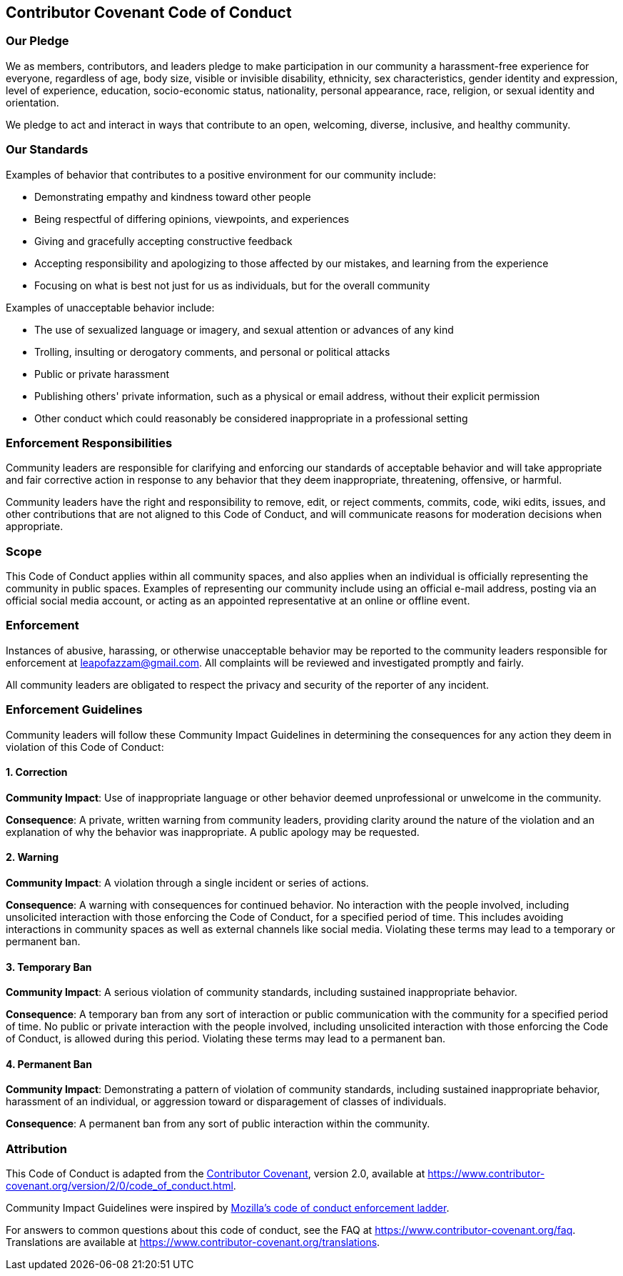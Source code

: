 == Contributor Covenant Code of Conduct
:toc: macro

toc::[]

=== Our Pledge

We as members, contributors, and leaders pledge to make participation in
our community a harassment-free experience for everyone, regardless of
age, body size, visible or invisible disability, ethnicity, sex
characteristics, gender identity and expression, level of experience,
education, socio-economic status, nationality, personal appearance,
race, religion, or sexual identity and orientation.

We pledge to act and interact in ways that contribute to an open,
welcoming, diverse, inclusive, and healthy community.

=== Our Standards

Examples of behavior that contributes to a positive environment for our
community include:

* Demonstrating empathy and kindness toward other people
* Being respectful of differing opinions, viewpoints, and experiences
* Giving and gracefully accepting constructive feedback
* Accepting responsibility and apologizing to those affected by our
mistakes, and learning from the experience
* Focusing on what is best not just for us as individuals, but for the
overall community

Examples of unacceptable behavior include:

* The use of sexualized language or imagery, and sexual attention or
advances of any kind
* Trolling, insulting or derogatory comments, and personal or political
attacks
* Public or private harassment
* Publishing others' private information, such as a physical or email
address, without their explicit permission
* Other conduct which could reasonably be considered inappropriate in a
professional setting

=== Enforcement Responsibilities

Community leaders are responsible for clarifying and enforcing our
standards of acceptable behavior and will take appropriate and fair
corrective action in response to any behavior that they deem
inappropriate, threatening, offensive, or harmful.

Community leaders have the right and responsibility to remove, edit, or
reject comments, commits, code, wiki edits, issues, and other
contributions that are not aligned to this Code of Conduct, and will
communicate reasons for moderation decisions when appropriate.

=== Scope

This Code of Conduct applies within all community spaces, and also
applies when an individual is officially representing the community in
public spaces. Examples of representing our community include using an
official e-mail address, posting via an official social media account,
or acting as an appointed representative at an online or offline event.

=== Enforcement

Instances of abusive, harassing, or otherwise unacceptable behavior may
be reported to the community leaders responsible for enforcement at
leapofazzam@gmail.com. All complaints will be reviewed and investigated
promptly and fairly.

All community leaders are obligated to respect the privacy and security
of the reporter of any incident.

=== Enforcement Guidelines

Community leaders will follow these Community Impact Guidelines in
determining the consequences for any action they deem in violation of
this Code of Conduct:

==== 1. Correction

*Community Impact*: Use of inappropriate language or other behavior
deemed unprofessional or unwelcome in the community.

*Consequence*: A private, written warning from community leaders,
providing clarity around the nature of the violation and an explanation
of why the behavior was inappropriate. A public apology may be
requested.

==== 2. Warning

*Community Impact*: A violation through a single incident or series of
actions.

*Consequence*: A warning with consequences for continued behavior. No
interaction with the people involved, including unsolicited interaction
with those enforcing the Code of Conduct, for a specified period of
time. This includes avoiding interactions in community spaces as well as
external channels like social media. Violating these terms may lead to a
temporary or permanent ban.

==== 3. Temporary Ban

*Community Impact*: A serious violation of community standards,
including sustained inappropriate behavior.

*Consequence*: A temporary ban from any sort of interaction or public
communication with the community for a specified period of time. No
public or private interaction with the people involved, including
unsolicited interaction with those enforcing the Code of Conduct, is
allowed during this period. Violating these terms may lead to a
permanent ban.

==== 4. Permanent Ban

*Community Impact*: Demonstrating a pattern of violation of community
standards, including sustained inappropriate behavior, harassment of an
individual, or aggression toward or disparagement of classes of
individuals.

*Consequence*: A permanent ban from any sort of public interaction
within the community.

=== Attribution

This Code of Conduct is adapted from the
https://www.contributor-covenant.org[Contributor Covenant], version 2.0,
available at
https://www.contributor-covenant.org/version/2/0/code_of_conduct.html.

Community Impact Guidelines were inspired by
https://github.com/mozilla/diversity[Mozilla's code of conduct
enforcement ladder].

For answers to common questions about this code of conduct, see the FAQ
at https://www.contributor-covenant.org/faq. Translations are available
at https://www.contributor-covenant.org/translations.
